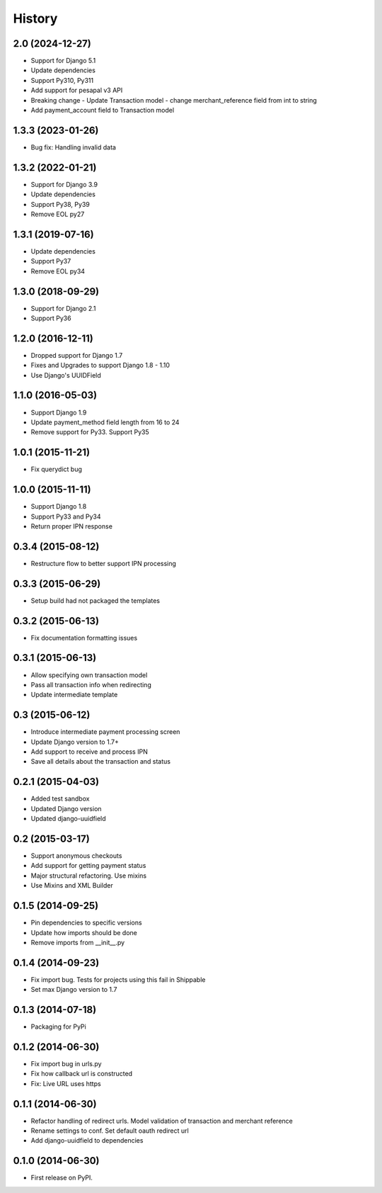 .. :changelog:

History
-------
2.0 (2024-12-27)
++++++++++++++++++
- Support for Django 5.1
- Update dependencies
- Support Py310, Py311
- Add support for pesapal v3 API
- Breaking change - Update Transaction model - change merchant_reference field from int to string
- Add payment_account field to Transaction model

1.3.3 (2023-01-26)
++++++++++++++++++
- Bug fix: Handling invalid data

1.3.2 (2022-01-21)
++++++++++++++++++
- Support for Django 3.9
- Update dependencies
- Support Py38, Py39
- Remove EOL py27

1.3.1 (2019-07-16)
++++++++++++++++++
- Update dependencies
- Support Py37
- Remove EOL py34

1.3.0 (2018-09-29)
++++++++++++++++++
- Support for Django 2.1
- Support Py36

1.2.0 (2016-12-11)
++++++++++++++++++
- Dropped support for Django 1.7
- Fixes and Upgrades to support Django 1.8 - 1.10
- Use Django's UUIDField

1.1.0 (2016-05-03)
++++++++++++++++++
- Support Django 1.9
- Update payment_method field length from 16 to 24
- Remove support for Py33. Support Py35

1.0.1 (2015-11-21)
++++++++++++++++++
- Fix querydict bug

1.0.0 (2015-11-11)
++++++++++++++++++
- Support Django 1.8
- Support Py33 and Py34
- Return proper IPN response

0.3.4 (2015-08-12)
++++++++++++++++++
- Restructure flow to better support IPN processing

0.3.3 (2015-06-29)
++++++++++++++++++
- Setup build had not packaged the templates

0.3.2 (2015-06-13)
++++++++++++++++++
- Fix documentation formatting issues

0.3.1 (2015-06-13)
++++++++++++++++++
- Allow specifying own transaction model
- Pass all transaction info when redirecting
- Update intermediate template

0.3 (2015-06-12)
++++++++++++++++++
- Introduce intermediate payment processing screen
- Update Django version to 1.7+
- Add support to receive and process IPN
- Save all details about the transaction and status

0.2.1 (2015-04-03)
++++++++++++++++++
- Added test sandbox
- Updated Django version
- Updated django-uuidfield

0.2 (2015-03-17)
++++++++++++++++++
- Support anonymous checkouts
- Add support for getting payment status
- Major structural refactoring. Use mixins
- Use Mixins and XML Builder

0.1.5 (2014-09-25)
++++++++++++++++++
- Pin dependencies to specific versions
- Update how imports should be done
- Remove imports from __init__.py

0.1.4 (2014-09-23)
++++++++++++++++++
- Fix import bug. Tests for projects using this fail in Shippable
- Set max Django version to 1.7

0.1.3 (2014-07-18)
++++++++++++++++++
- Packaging for PyPi

0.1.2 (2014-06-30)
++++++++++++++++++
- Fix import bug in urls.py
- Fix how callback url is constructed
- Fix: Live URL uses https

0.1.1 (2014-06-30)
++++++++++++++++++
- Refactor handling of redirect urls. Model validation of transaction and merchant reference
- Rename settings to conf. Set default oauth redirect url
- Add django-uuidfield to dependencies

0.1.0 (2014-06-30)
++++++++++++++++++

* First release on PyPI.
